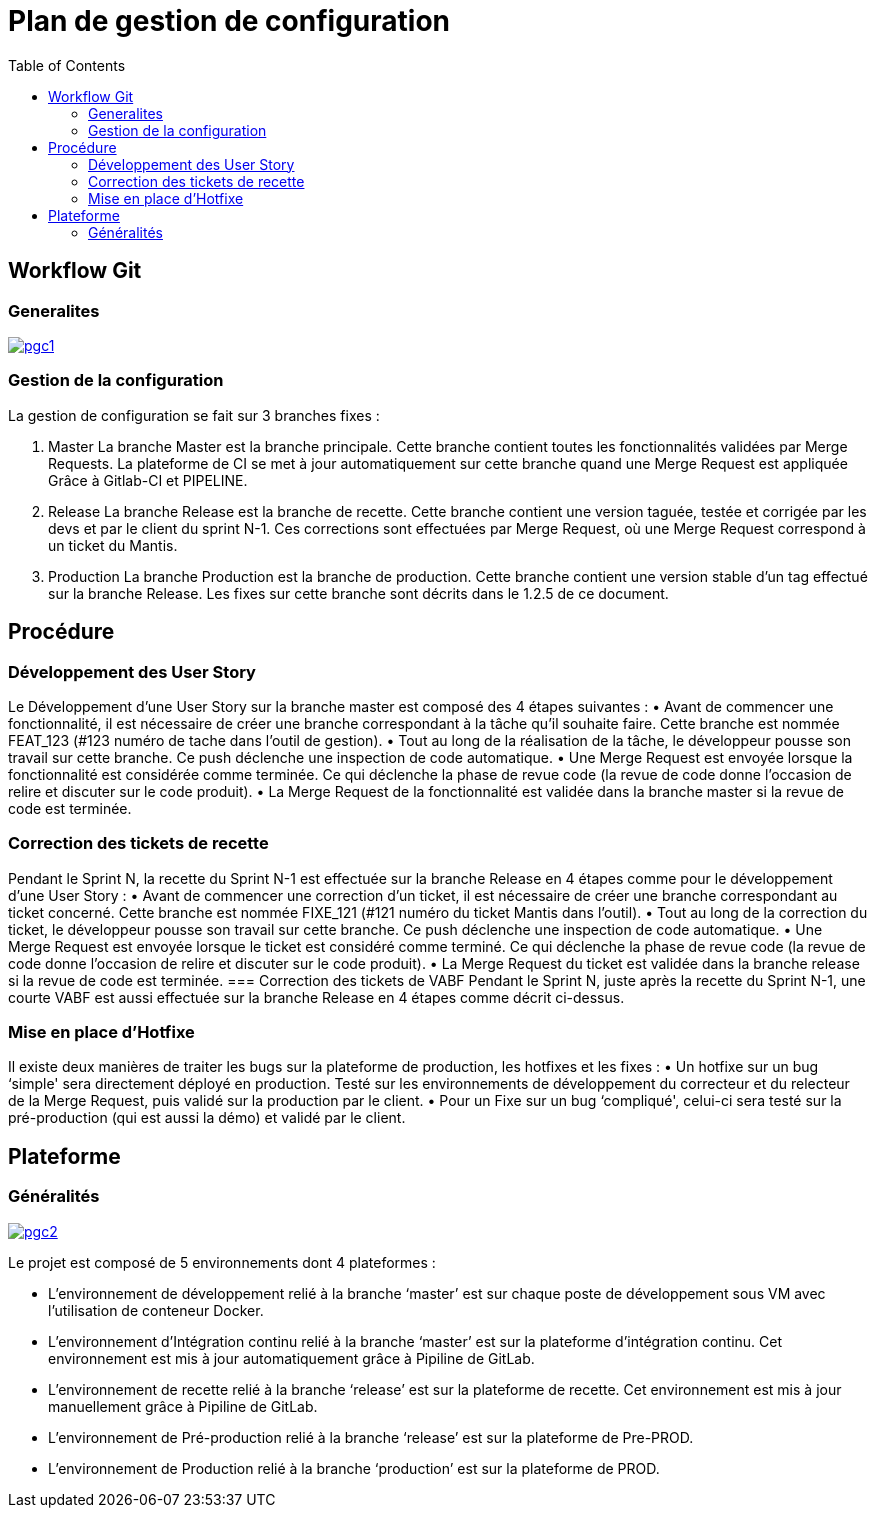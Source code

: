= Plan de gestion de configuration
:toc:

== Workflow Git
=== Generalites

image:file/pgc1.png[link="pgc1.png",title="Gestion de configuration"]

=== Gestion de la configuration

La gestion de configuration se fait sur 3 branches fixes :

. Master
La branche Master est la branche principale. Cette branche contient toutes les fonctionnalités validées par Merge Requests. La plateforme de CI se met à jour automatiquement sur cette branche quand une Merge Request est appliquée Grâce à Gitlab-CI et PIPELINE.
. Release
La branche Release est la branche de recette. Cette branche contient une version taguée, testée et corrigée par les devs et par le client du sprint N-1. Ces corrections sont effectuées par Merge Request, où une Merge Request correspond à un ticket du Mantis.
. Production
La branche Production est la branche de production. Cette branche contient une version stable d’un tag effectué sur la branche Release. Les fixes sur cette branche sont décrits dans le 1.2.5 de ce document.

== Procédure
=== Développement des User Story
Le Développement d’une User Story sur la branche master est composé des 4 étapes suivantes :
    • Avant de commencer une fonctionnalité, il est nécessaire de créer une branche correspondant à la tâche qu'il souhaite faire. Cette branche est nommée FEAT_123 (#123 numéro de tache dans l'outil de gestion).
    • Tout au long de la réalisation de la tâche, le développeur pousse son travail sur cette branche. Ce push déclenche une inspection de code automatique.
    • Une Merge Request est envoyée lorsque la fonctionnalité est considérée comme terminée. Ce qui déclenche la phase de revue code (la revue de code donne l'occasion de relire et discuter sur le code produit).
    • La Merge Request de la fonctionnalité est validée dans la branche master si la revue de code est terminée.

=== Correction des tickets de recette
Pendant le Sprint N, la recette du Sprint N-1 est effectuée sur la branche Release en 4 étapes comme pour le développement d’une User Story :
    • Avant de commencer une correction d’un ticket, il est nécessaire de créer une branche correspondant au ticket concerné. Cette branche est nommée FIXE_121 (#121 numéro du ticket Mantis dans l'outil).
    • Tout au long de la correction du ticket, le développeur pousse son travail sur cette branche. Ce push déclenche une inspection de code automatique.
    • Une Merge Request est envoyée lorsque le ticket est considéré comme terminé. Ce qui déclenche la phase de revue code (la revue de code donne l'occasion de relire et discuter sur le code produit).
    • La Merge Request du ticket est validée dans la branche release si la revue de code est terminée.
=== Correction des tickets de VABF
Pendant le Sprint N, juste après la recette du Sprint N-1, une courte VABF est aussi effectuée sur la branche Release en 4 étapes comme décrit ci-dessus.

=== Mise en place d’Hotfixe
Il existe deux manières de traiter les bugs sur la plateforme de production, les hotfixes et les fixes :
    • Un hotfixe sur un bug ‘simple' sera directement déployé en production. Testé sur les environnements de développement du correcteur et du relecteur de la Merge Request, puis validé sur la production par le client.
    • Pour un Fixe sur un bug ‘compliqué', celui-ci sera testé sur la pré-production (qui est aussi la démo) et validé par le client.

== Plateforme
=== Généralités

image:file/pgc2.png[link="pgc2.png", title="Plateformes"]

Le projet est composé de 5 environnements dont 4 plateformes :

* L’environnement de développement relié à la branche ‘master’ est sur chaque poste de développement sous VM avec l’utilisation de conteneur Docker.
* L’environnement d’Intégration continu relié à la branche ‘master’ est sur la plateforme d’intégration continu. Cet environnement est mis à jour automatiquement grâce à Pipiline de GitLab.
* L’environnement de recette relié à la branche ‘release’ est sur la plateforme de recette. Cet environnement est mis à jour manuellement grâce à Pipiline de GitLab.
* L’environnement de Pré-production relié à la branche ‘release’ est sur la plateforme de Pre-PROD.
* L’environnement de Production relié à la branche ‘production’ est sur la plateforme de PROD.
